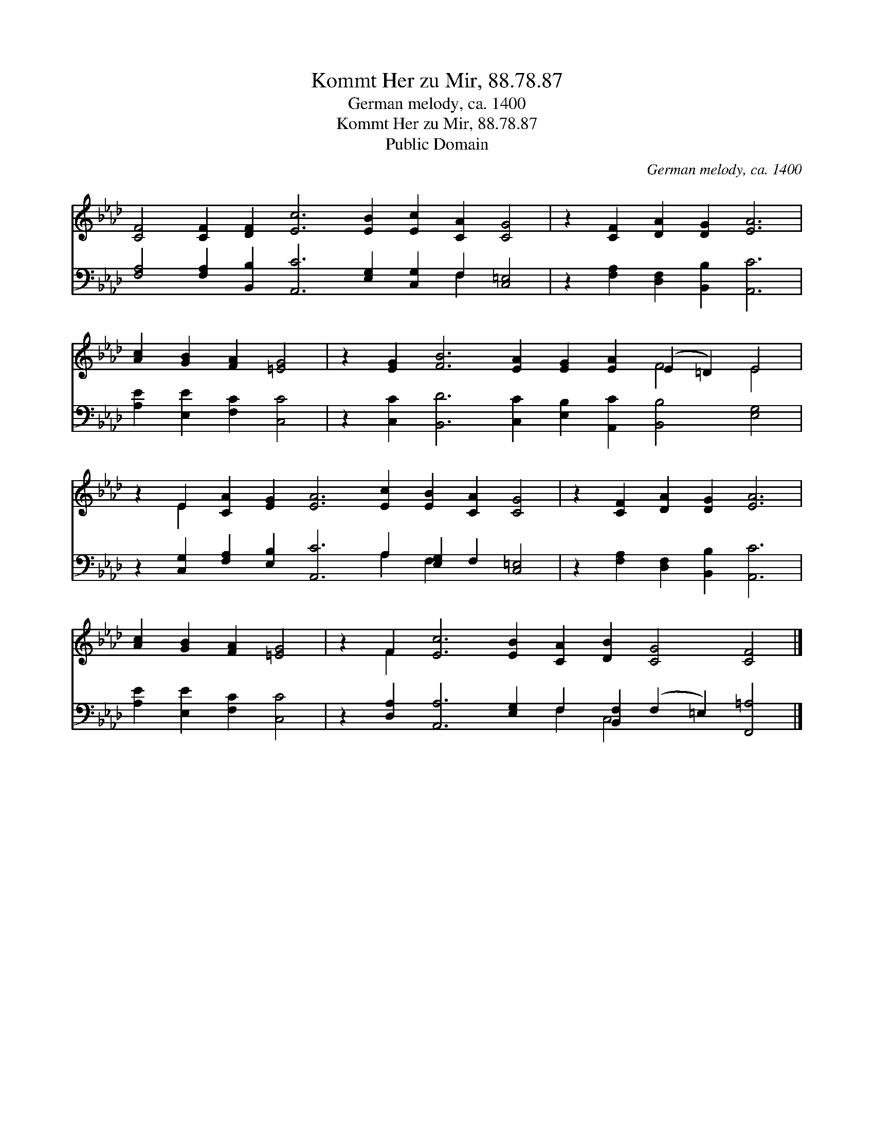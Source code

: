 X:1
T:Kommt Her zu Mir, 88.78.87
T:German melody, ca. 1400
T:Kommt Her zu Mir, 88.78.87
T:Public Domain
C:German melody, ca. 1400
Z:Public Domain
%%score ( 1 2 ) ( 3 4 )
L:1/8
M:none
K:Ab
V:1 treble 
V:2 treble 
V:3 bass 
V:4 bass 
V:1
 [CF]4 [CF]2 [DF]2 [Ec]6 [EB]2 [Ec]2 [CA]2 [CG]4 | z2 [CF]2 [DA]2 [DG]2 [EA]6 | %2
 [Ac]2 [GB]2 [FA]2 [=EG]4 | z2 [EG]2 [FB]6 [EA]2 [EG]2 [EA]2 (E2 =D2) E4 | %4
 z2 E2 [CA]2 [EG]2 [EA]6 [Ec]2 [EB]2 [CA]2 [CG]4 | z2 [CF]2 [DA]2 [DG]2 [EA]6 | %6
 [Ac]2 [GB]2 [FA]2 [=EG]4 | z2 F2 [Ec]6 [EB]2 [CA]2 [DB]2 [CG]4 [CF]4 |] %8
V:2
 x24 | x14 | x10 | x16 F4 E4 | x2 E2 x20 | x14 | x10 | x2 F2 x20 |] %8
V:3
 [F,A,]4 [F,A,]2 [B,,B,]2 [A,,C]6 [E,G,]2 [C,G,]2 F,2 [C,=E,]4 | %1
 z2 [F,A,]2 [D,F,]2 [B,,B,]2 [A,,C]6 | [A,E]2 [E,E]2 [F,C]2 [C,C]4 | %3
 z2 [C,C]2 [B,,D]6 [C,C]2 [E,B,]2 [A,,C]2 [B,,B,]4 [E,G,]4 | %4
 z2 [C,G,]2 [F,A,]2 [E,B,]2 [A,,C]6 A,2 [E,G,]2 F,2 [C,=E,]4 | %5
 z2 [F,A,]2 [D,F,]2 [B,,B,]2 [A,,C]6 | [A,E]2 [E,E]2 [F,C]2 [C,C]4 | %7
 z2 [D,A,]2 [A,,A,]6 [E,G,]2 F,2 [B,,F,]2 (F,2 =E,2) [F,,=A,]4 |] %8
V:4
 x18 F,2 x4 | x14 | x10 | x24 | x14 A,2 F,2 x6 | x14 | x10 | x12 F,2 C,4 x6 |] %8

